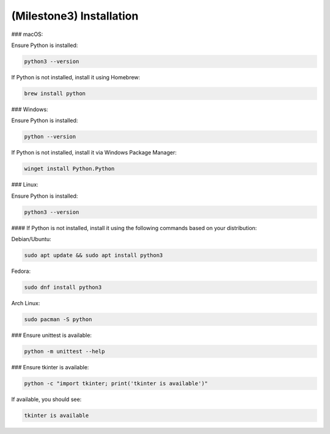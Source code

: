 ====================================================
(Milestone3) Installation
====================================================

### macOS:

Ensure Python is installed:

.. code-block:: bash

   python3 --version

If Python is not installed, install it using Homebrew:

.. code-block:: bash

   brew install python

### Windows:

Ensure Python is installed:

.. code-block:: bash

   python --version

If Python is not installed, install it via Windows Package Manager:

.. code-block:: bash

   winget install Python.Python

### Linux:

Ensure Python is installed:

.. code-block:: bash

   python3 --version

#### If Python is not installed, install it using the following commands based on your distribution:

Debian/Ubuntu:

.. code-block:: bash

   sudo apt update && sudo apt install python3

Fedora:

.. code-block:: bash

   sudo dnf install python3

Arch Linux:

.. code-block:: bash

   sudo pacman -S python

### Ensure unittest is available:

.. code-block:: bash

   python -m unittest --help

### Ensure tkinter is available:

.. code-block:: bash

   python -c "import tkinter; print('tkinter is available')"

If available, you should see:

.. code-block:: bash

   tkinter is available


